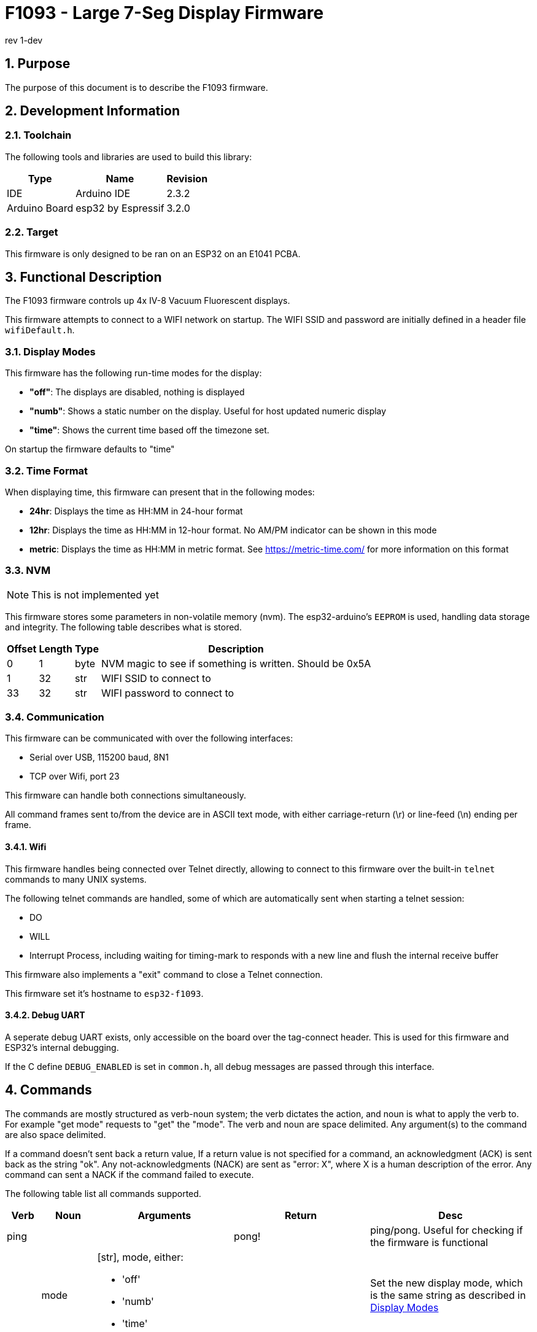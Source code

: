 = F1093 - Large 7-Seg Display Firmware
rev 1-dev

:sectnums:

== Purpose
The purpose of this document is to describe the F1093 firmware.

== Development Information

=== Toolchain
The following tools and libraries are used to build this library:

[%autowidth]
|===
|Type|Name|Revision

|IDE
|Arduino IDE
|2.3.2

|Arduino Board
|esp32 by Espressif
|3.2.0
|===

=== Target
This firmware is only designed to be ran on an ESP32 on an E1041 PCBA.

== Functional Description
The F1093 firmware controls up 4x IV-8 Vacuum Fluorescent displays.

This firmware attempts to connect to a WIFI network on startup. The WIFI SSID and password are initially defined in a header file `wifiDefault.h`.

=== Display Modes
This firmware has the following run-time modes for the display:

* *"off"*: The displays are disabled, nothing is displayed
* *"numb"*: Shows a static number on the display. Useful for host updated numeric display
* *"time"*: Shows the current time based off the timezone set.

On startup the firmware defaults to "time"

=== Time Format

When displaying time, this firmware can present that in the following modes:

* *24hr*: Displays the time as HH:MM in 24-hour format
* *12hr*: Displays the time as HH:MM in 12-hour format. No AM/PM indicator can be shown in this mode
* *metric*: Displays the time as HH:MM in metric format. See https://metric-time.com/ for more information on this format

=== NVM
NOTE: This is not implemented yet

This firmware stores some parameters in non-volatile memory (nvm). The esp32-arduino's `EEPROM` is used, handling data storage and integrity.
The following table describes what is stored.

// [cols="1,1,1,3"]
[%autowidth]
|===
|Offset|Length|Type|Description

|0
|1
|byte
|NVM magic to see if something is written. Should be 0x5A

|1
|32
|str
|WIFI SSID to connect to

|33
|32
|str
|WIFI password to connect to

|===



=== Communication
This firmware can be communicated with over the following interfaces:

* Serial over USB, 115200 baud, 8N1
* TCP over Wifi, port 23

This firmware can handle both connections simultaneously.

All command frames sent to/from the device are in ASCII text mode, with either carriage-return (\r) or line-feed (\n) ending per frame.

==== Wifi
This firmware handles being connected over Telnet directly, allowing to connect to this firmware over the built-in `telnet` commands to many UNIX systems.

The following telnet commands are handled, some of which are automatically sent when starting a telnet session:

* DO
* WILL
* Interrupt Process, including waiting for timing-mark to responds with a new line and flush the internal receive buffer

This firmware also implements a "exit" command to close a Telnet connection.

This firmware set it's hostname to `esp32-f1093`.

==== Debug UART

A seperate debug UART exists, only accessible on the board over the tag-connect header. This is used for this firmware and ESP32's internal debugging.

If the C define `DEBUG_ENABLED` is set in `common.h`, all debug messages are passed through this interface.


[page-layout=landscape]
<<<


== Commands
The commands are mostly structured as verb-noun system; the verb dictates the action, and noun is what to apply the verb to. For example "get mode" requests to "get" the "mode".
The verb and noun are space delimited. Any argument(s) to the command are also space delimited.

If a command doesn't sent back a return value,
If a return value is not specified for a command, an acknowledgment (ACK) is sent back as the string "ok".
Any not-acknowledgments (NACK) are sent as "error: X", where X is a human description of the error. Any command can sent a NACK if the command failed to execute.

The following table list all commands supported.

// [%autowidth]
[cols="1,2,5,5,6"]
|===
|Verb|Noun|Arguments|Return|Desc

|ping
|
|
|pong!
|ping/pong. Useful for checking if the firmware is functional

.4+|set
|mode
a|[str], mode, either:

- 'off'
- 'numb'
- 'time'
|
|Set the new display mode, which is the same string as described in <<Display Modes>>

|n
|[int], The number to display to in "numb" mode
|ACK only if in "numb" mode
|

//|timezone
//|The timezone as the TZ identifier
//|ACK
//|

// |time
// |Either the current time in the format "HH:MM:SS", or "auto" to automatically fetch the time from the internet
// |
// |

|timeFormat
a|[str], The new time format, either:

- '24hr'
- '12hr'
- 'metric'
|
|Sets the displayed time format, which is the same string as described in <<Time Format>>

|uartBaud
|[int], The new baud rate
|
|Switches the main UART baud rate

.6+|get
|version
|
|The firmware version
|

|mode
|
|The current mode
|See <<Display Modes>>

|n
|
|The current displayed number
|

// |timezone
// |
// |The timezone as a TZ identifier
// |

|time
|
|The current time, in the set timezone
|

|timeFormat
|
|The time format
|See <<Time Format>>


|ip
|
|The current IP address, or "none" if not connected to WiFi
|

.4+|update
|begin
|The firmware size in bytes
|
|Starts a firmware update

|cont
|The number of bytes to send, then the raw bytes after reception of the first ACK
|ACK, followed by another ACK after raw bytes received
|When this command is received with the number of bytes to send, an ACK is sent. The firmware then expects
 that many bytes (not ASCII) to be received, in which another ACK will be sent after all expected bytes are received

|end
|
|
|Finishes the firmware update process

|cancel
|
|
|Cancels any on-going firmware update process

|exit
|
|
|
|In Telnet mode, this command sends the required Telnet commands to disconnect.

|reboot
|
|
|
|Restarts the ESP32
|===
